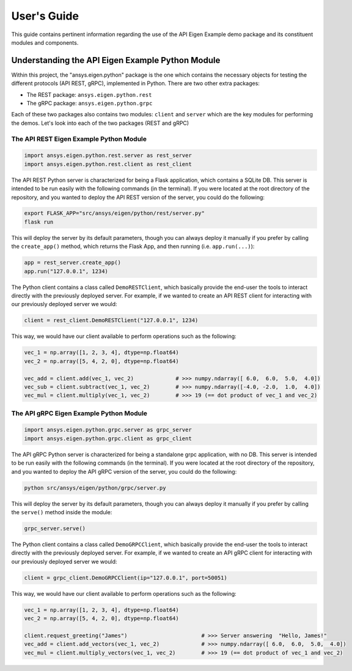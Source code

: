 
.. _user_guide:

************
User's Guide
************
This guide contains pertinent information regarding the use of the API Eigen Example
demo package and its constituent modules and components.

=================================================
Understanding the API Eigen Example Python Module
=================================================
Within this project, the "ansys.eigen.python" package is the one which contains the necessary objects for
testing the different protocols (API REST, gRPC), implemented in Python. There are two other extra packages:

- The REST package: ``ansys.eigen.python.rest``
- The gRPC package: ``ansys.eigen.python.grpc``

Each of these two packages also contains two modules: ``client`` and ``server`` which are the key modules for
performing the demos. Let's look into each of the two packages (REST and gRPC)

----------------------------------------
The API REST Eigen Example Python Module
----------------------------------------

.. code:: python

   import ansys.eigen.python.rest.server as rest_server
   import ansys.eigen.python.rest.client as rest_client


The API REST Python server is characterized for being a Flask application, which
contains a SQLite DB. This server is intended to be run easily with the following
commands (in the terminal). If you were located at the root directory of the repository, and you wanted to
deploy the API REST version of the server, you could do the following:

.. code:: bash

   export FLASK_APP="src/ansys/eigen/python/rest/server.py"
   flask run

This will deploy the server by its default parameters, though you can always deploy it manually if you prefer by
calling the ``create_app()`` method, which returns the Flask App, and then running (i.e. ``app.run(...)``):

.. code:: python

   app = rest_server.create_app()
   app.run("127.0.0.1", 1234)

The Python client contains a class called ``DemoRESTClient``, which basically provide the end-user the tools to interact
directly with the previously deployed server. For example, if we wanted to create an API REST client for interacting with
our previously deployed server we would:

.. code:: python

   client = rest_client.DemoRESTClient("127.0.0.1", 1234)

This way, we would have our client available to perform operations such as the following:

.. code:: python

   vec_1 = np.array([1, 2, 3, 4], dtype=np.float64)
   vec_2 = np.array([5, 4, 2, 0], dtype=np.float64)

   vec_add = client.add(vec_1, vec_2)             # >>> numpy.ndarray([ 6.0,  6.0,  5.0,  4.0])
   vec_sub = client.subtract(vec_1, vec_2)        # >>> numpy.ndarray([-4.0, -2.0,  1.0,  4.0])
   vec_mul = client.multiply(vec_1, vec_2)        # >>> 19 (== dot product of vec_1 and vec_2)

----------------------------------------
The API gRPC Eigen Example Python Module
----------------------------------------

.. code:: python

   import ansys.eigen.python.grpc.server as grpc_server
   import ansys.eigen.python.grpc.client as grpc_client


The API gRPC Python server is characterized for being a standalone grpc application, with no DB.
This server is intended to be run easily with the following commands (in the terminal). If you were located
at the root directory of the repository, and you wanted to deploy the API gRPC version of the server, you 
could do the following:

.. code:: bash

   python src/ansys/eigen/python/grpc/server.py

This will deploy the server by its default parameters, though you can always deploy it manually if you prefer by
calling the ``serve()`` method inside the module:

.. code:: python

   grpc_server.serve()

The Python client contains a class called ``DemoGRPCClient``, which basically provide the end-user the tools to interact
directly with the previously deployed server. For example, if we wanted to create an API gRPC client for interacting with
our previously deployed server we would:

.. code:: python

   client = grpc_client.DemoGRPCClient(ip="127.0.0.1", port=50051)

This way, we would have our client available to perform operations such as the following:

.. code:: python

   vec_1 = np.array([1, 2, 3, 4], dtype=np.float64)
   vec_2 = np.array([5, 4, 2, 0], dtype=np.float64)

   client.request_greeting("James")                       # >>> Server answering  "Hello, James!"
   vec_add = client.add_vectors(vec_1, vec_2)             # >>> numpy.ndarray([ 6.0,  6.0,  5.0,  4.0])
   vec_mul = client.multiply_vectors(vec_1, vec_2)        # >>> 19 (== dot product of vec_1 and vec_2)